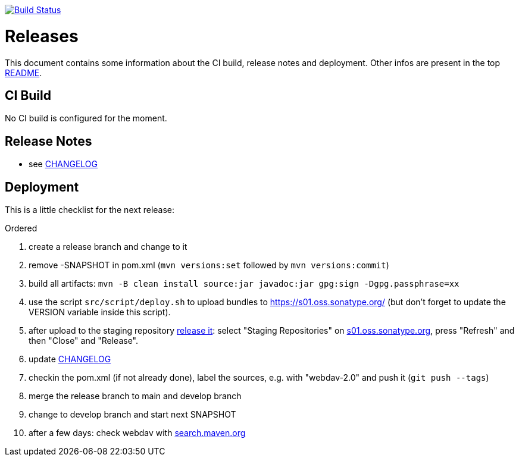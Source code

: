 https://github.com/jugs-org/webdav/actions/workflows/maven.yml[image:https://github.com/jugs-org/webdav/actions/workflows/maven.yml/badge.svg[Build Status]]

= Releases

This document contains some information about the CI build, release notes and deployment.
Other infos are present in the top link:../../README.md[README].



== CI Build

No CI build is configured for the moment.



== Release Notes

* see link:../../CHANGELOG.md[CHANGELOG]



== Deployment

This is a little checklist for the next release:

.Ordered
. create a release branch and change to it
. remove -SNAPSHOT in pom.xml (`mvn versions:set` followed by `mvn versions:commit`)
. build all artifacts:
  `mvn -B clean install source:jar javadoc:jar gpg:sign -Dgpg.passphrase=xx`
. use the script `src/script/deploy.sh` to upload bundles to https://s01.oss.sonatype.org/
  (but don't forget to update the VERSION variable inside this script).
. after upload to the staging repository https://docs.sonatype.org/display/Repository/Sonatype+OSS+Maven+Repository+Usage+Guide#SonatypeOSSMavenRepositoryUsageGuide-8.ReleaseIt[release it]:
  select "Staging Repositories" on https://s01.oss.sonatype.org/[s01.oss.sonatype.org], press "Refresh" and then "Close" and "Release".
. update link:../../CHANGELOG.md[CHANGELOG]
. checkin the pom.xml (if not already done), label the sources, e.g. with "webdav-2.0" and push it (`git push --tags`)
. merge the release branch to main and develop branch
. change to develop branch and start next SNAPSHOT
. after a few days: check webdav with http://search.maven.org/#search%7Cga%7C1%7Cwebdav[search.maven.org]
